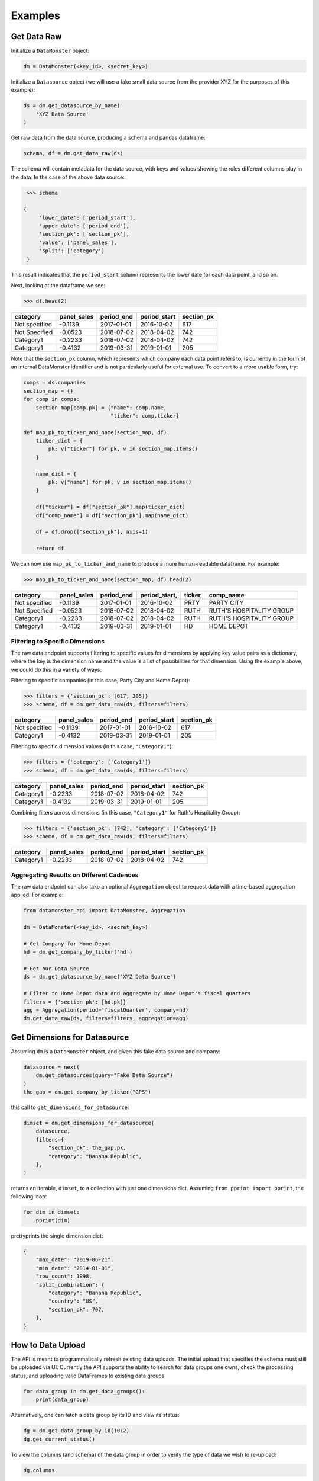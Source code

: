 Examples
--------

Get Data Raw
^^^^^^^^^^^^

Initialize a ``DataMonster`` object:

..  code::

    dm = DataMonster(<key_id>, <secret_key>)

Initialize a ``Datasource`` object (we will use a fake small data source from the provider XYZ for the purposes of this example):

..  code::

    ds = dm.get_datasource_by_name(
        'XYZ Data Source'
    )

Get raw data from the data source, producing a schema and pandas dataframe:

..  code::

    schema, df = dm.get_data_raw(ds)

The schema will contain metadata for the data source, with keys and values showing the roles different columns play in the data.
In the case of the above data source:

..  code::

    >>> schema

   {
        'lower_date': ['period_start'],
        'upper_date': ['period_end'],
        'section_pk': ['section_pk'],
        'value': ['panel_sales'],
        'split': ['category']
    }

This result indicates that the ``period_start`` column represents the lower date for each data point, and so on.

Next, looking at the dataframe we see:

..  code::

    >>> df.head(2)

.. list-table::
   :header-rows: 1

   * - category
     - panel_sales
     - period_end
     - period_start
     - section_pk
   * - Not specified
     - -0.1139
     - 2017-01-01
     - 2016-10-02
     - 617
   * - Not Specified
     - -0.0523
     - 2018-07-02
     - 2018-04-02
     - 742
   * - Category1
     - -0.2233
     - 2018-07-02
     - 2018-04-02
     - 742
   * - Category1
     - -0.4132
     - 2019-03-31
     - 2019-01-01
     - 205

Note that the ``section_pk`` column, which represents which company each data point refers to, is currently in the form of
an internal DataMonster identifier and is not particularly useful for external use. To convert to a more usable form, try:

..  code::

    comps = ds.companies
    section_map = {}
    for comp in comps:
        section_map[comp.pk] = {"name": comp.name,
                                "ticker": comp.ticker}

    def map_pk_to_ticker_and_name(section_map, df):
        ticker_dict = {
            pk: v["ticker"] for pk, v in section_map.items()
        }

        name_dict = {
            pk: v["name"] for pk, v in section_map.items()
        }

        df["ticker"] = df["section_pk"].map(ticker_dict)
        df["comp_name"] = df["section_pk"].map(name_dict)

        df = df.drop(["section_pk"], axis=1)

        return df

We can now use ``map_pk_to_ticker_and_name`` to produce a more human-readable dataframe. For example:


..  code::

    >>> map_pk_to_ticker_and_name(section_map, df).head(2)

.. list-table::
   :header-rows: 1

   * - category
     - panel_sales
     - period_end
     - period_start,
     - ticker,
     - comp_name
   * - Not specified
     - -0.1139
     - 2017-01-01
     - 2016-10-02
     - PRTY
     - PARTY CITY
   * - Not Specified
     - -0.0523
     - 2018-07-02
     - 2018-04-02
     - RUTH
     - RUTH'S HOSPITALITY GROUP
   * - Category1
     - -0.2233
     - 2018-07-02
     - 2018-04-02
     - RUTH
     - RUTH'S HOSPITALITY GROUP
   * - Category1
     - -0.4132
     - 2019-03-31
     - 2019-01-01
     - HD
     - HOME DEPOT

Filtering to Specific Dimensions
""""""""""""""""""""""""""""""""

The raw data endpoint supports filtering to specific values for dimensions by applying key value pairs as a dictionary,
where the key is the dimension name and the value is a list of possibilities for that dimension. Using the example
above, we could do this in a variety of ways.

Filtering to specific companies (in this case, Party City and Home Depot):

.. code::

    >>> filters = {'section_pk': [617, 205]}
    >>> schema, df = dm.get_data_raw(ds, filters=filters)

.. list-table::
   :header-rows: 1

   * - category
     - panel_sales
     - period_end
     - period_start
     - section_pk
   * - Not specified
     - -0.1139
     - 2017-01-01
     - 2016-10-02
     - 617
   * - Category1
     - -0.4132
     - 2019-03-31
     - 2019-01-01
     - 205

Filtering to specific dimension values (in this case, ``"Category1"``):

..  code::

    >>> filters = {'category': ['Category1']}
    >>> schema, df = dm.get_data_raw(ds, filters=filters)

.. list-table::
   :header-rows: 1

   * - category
     - panel_sales
     - period_end
     - period_start
     - section_pk
   * - Category1
     - -0.2233
     - 2018-07-02
     - 2018-04-02
     - 742
   * - Category1
     - -0.4132
     - 2019-03-31
     - 2019-01-01
     - 205

Combining filters across dimensions (in this case, ``"Category1"`` for Ruth's Hospitality Group):

..  code::

    >>> filters = {'section_pk': [742], 'category': ['Category1']}
    >>> schema, df = dm.get_data_raw(ds, filters=filters)

.. list-table::
   :header-rows: 1

   * - category
     - panel_sales
     - period_end
     - period_start
     - section_pk
   * - Category1
     - -0.2233
     - 2018-07-02
     - 2018-04-02
     - 742

Aggregating Results on Different Cadences
"""""""""""""""""""""""""""""""""""""""""

The raw data endpoint can also take an optional ``Aggregation`` object to request data with a time-based aggregation applied.
For example:

.. code::

    from datamonster_api import DataMonster, Aggregation

    dm = DataMonster(<key_id>, <secret_key>)

    # Get Company for Home Depot
    hd = dm.get_company_by_ticker('hd')

    # Get our Data Source
    ds = dm.get_datasource_by_name('XYZ Data Source')

    # Filter to Home Depot data and aggregate by Home Depot's fiscal quarters
    filters = {'section_pk': [hd.pk]}
    agg = Aggregation(period='fiscalQuarter', company=hd)
    dm.get_data_raw(ds, filters=filters, aggregation=agg)

Get Dimensions for Datasource
^^^^^^^^^^^^^^^^^^^^^^^^^^^^^

Assuming ``dm`` is a ``DataMonster`` object, and given this fake data source and company:

.. code::

    datasource = next(
        dm.get_datasources(query="Fake Data Source")
    )
    the_gap = dm.get_company_by_ticker("GPS")

this call to ``get_dimensions_for_datasource``:

.. code::

    dimset = dm.get_dimensions_for_datasource(
        datasource,
        filters={
            "section_pk": the_gap.pk,
            "category": "Banana Republic",
        },
    )

returns an iterable, ``dimset``, to a collection with just one dimensions dict.
Assuming ``from pprint import pprint``, the following loop:

.. code::

    for dim in dimset:
        pprint(dim)

prettyprints the single dimension dict:

.. code::

    {
        "max_date": "2019-06-21",
        "min_date": "2014-01-01",
        "row_count": 1998,
        "split_combination": {
            "category": "Banana Republic",
            "country": "US",
            "section_pk": 707,
        },
    }

How to Data Upload
^^^^^^^^^^^^^^^^^^^

The API is meant to programmatically refresh existing data uploads. The initial upload that specifies the schema must still be uploaded via UI. Currently the API supports the ability to search for data groups one owns, check the processing status, and uploading valid DataFrames to existing data groups.

..  code::

    for data_group in dm.get_data_groups():
        print(data_group)

Alternatively, one can fetch a data group by its ID and view its status:

..  code::

    dg = dm.get_data_group_by_id(1012)
    dg.get_current_status()

To view the columns (and schema) of the data group in order to verify the type of data we wish to re-upload:

..  code::

    dg.columns

To refresh the data, call `start_data_refresh` with a valid `pandas.DataFrame` object that matches the schema of the data group.

..  code::

    df = pandas.DataFrame({
        'Start_Date': ['2019-01-01'],
        'end date': ['2019-01-02'],
        'dummy data 1': [1],
        'dummy data_2': [1],
        'Ticker': ['AAP'],
        ...
    })
    dg.start_data_refresh(df)
    dg.get_current_status()

The status of the data group object will change to reflect the latest status

If the schema of dataframe does not match the schema expected by data group, an exception is raised with a useful message.

